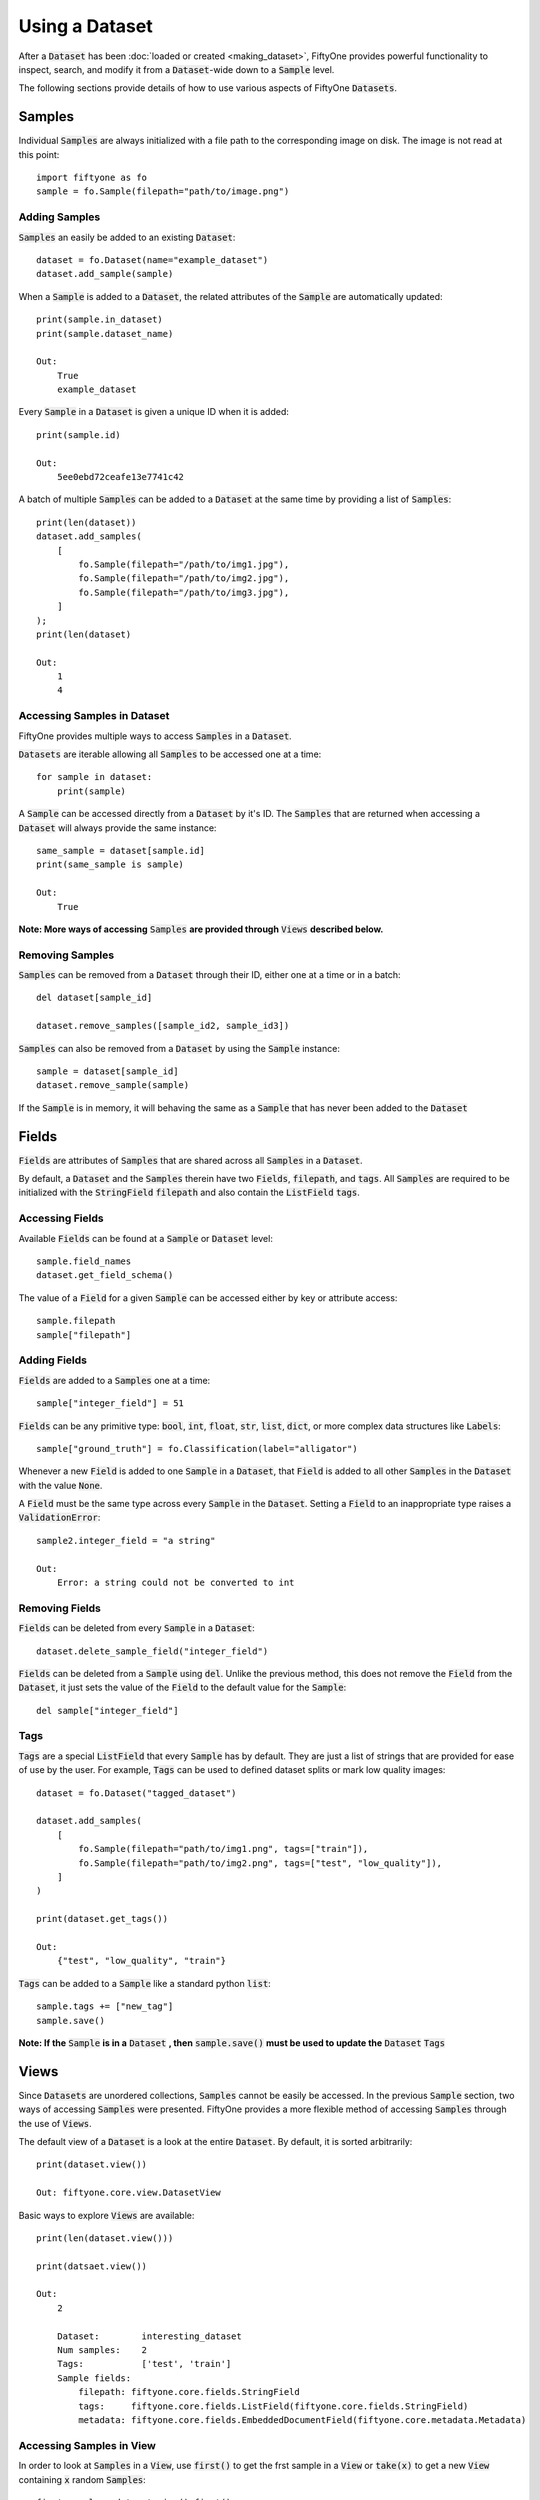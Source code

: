 Using a Dataset
===============

.. default-role:: code

After a `Dataset` has been :doc:`loaded or created <making_dataset>`, FiftyOne
provides powerful functionality to inspect, search, and modify it from a
`Dataset`-wide down to a `Sample` level.


The following sections provide details of how to use various aspects of FiftyOne
`Datasets`.


Samples
_______

Individual `Samples` are always initialized with a file path to the
corresponding image on disk. The image is not read at this point::
    import fiftyone as fo
    sample = fo.Sample(filepath="path/to/image.png")


Adding Samples
--------------

`Samples` an easily be added to an existing 
`Dataset`::
    dataset = fo.Dataset(name="example_dataset")
    dataset.add_sample(sample)

When a `Sample` is added to a `Dataset`, the related attributes of the `Sample` are
automatically updated::
    print(sample.in_dataset)
    print(sample.dataset_name)

    Out: 
        True
        example_dataset

Every `Sample` in a `Dataset` is given a unique ID when it is 
added::
    print(sample.id)

    Out: 
        5ee0ebd72ceafe13e7741c42

A batch of multiple `Samples` can be added to a `Dataset` at the same time by providing a
list of `Samples`::
    print(len(dataset))
    dataset.add_samples(
        [
            fo.Sample(filepath="/path/to/img1.jpg"),
            fo.Sample(filepath="/path/to/img2.jpg"),
            fo.Sample(filepath="/path/to/img3.jpg"),
        ]
    );
    print(len(dataset)

    Out:
        1
        4


Accessing Samples in Dataset
----------------------------

FiftyOne provides multiple ways to access `Samples` in a 
`Dataset`.

`Datasets` are iterable allowing all `Samples` to be accessed one at a 
time::
    for sample in dataset:
        print(sample)

A `Sample` can be accessed directly from a `Dataset` by it's ID. The `Samples`
that are returned when accessing a `Dataset` will always provide the same
instance::
    same_sample = dataset[sample.id]
    print(same_sample is sample)

    Out:
        True

**Note: More ways of accessing** `Samples` **are provided through** `Views` **described below.**


Removing Samples
----------------

`Samples` can be removed from a `Dataset` through their ID, either one at a
time or in a batch::
    del dataset[sample_id]

    dataset.remove_samples([sample_id2, sample_id3])

`Samples` can also be removed from a `Dataset` by using the `Sample` 
instance::
    sample = dataset[sample_id]
    dataset.remove_sample(sample)

If the `Sample` is in memory, it will behaving the same as a `Sample` that has
never been added to the `Dataset`


Fields
______

`Fields` are attributes of `Samples` that are shared across all `Samples` in a
`Dataset`.

By default, a `Dataset` and the `Samples` therein have two `Fields`,
`filepath`, and `tags`.
All `Samples` are required to be initialized with the `StringField` `filepath`
and also contain the `ListField` `tags`.


Accessing Fields
----------------

Available `Fields` can be found at a `Sample` or `Dataset` 
level::
    sample.field_names
    dataset.get_field_schema()

The value of a `Field` for a given `Sample` can be accessed either by key or
attribute access::
    sample.filepath
    sample["filepath"]


Adding Fields
--------------------------

`Fields` are added to a `Samples` one at a 
time::
    sample["integer_field"] = 51


`Fields` can be any primitive type: `bool`, `int`, `float`, `str`, `list`,
`dict`, or more complex data structures like `Labels`::
    sample["ground_truth"] = fo.Classification(label="alligator")

Whenever a new `Field` is added to one `Sample` in a `Dataset`, that `Field` is
added to all other `Samples` in the `Dataset` with the value `None`.

A `Field` must be the same type across every `Sample` in the `Dataset`. Setting
a `Field` to an inappropriate type raises a `ValidationError`::
    sample2.integer_field = "a string"

    Out:
        Error: a string could not be converted to int


Removing Fields
---------------

`Fields` can be deleted from every `Sample` in a 
`Dataset`::
    dataset.delete_sample_field("integer_field")

`Fields` can be deleted from a `Sample` using 
`del`. Unlike the previous method, this does not remove the `Field` from the
`Dataset`, it just sets the value of the `Field` to the default value for the
`Sample`::
    del sample["integer_field"]


Tags
----

`Tags` are a special `ListField` that every `Sample` has by default. They are
just a list of strings that are provided for ease of use by the user. For
example, `Tags` can be used to defined dataset splits or mark low quality
images::
    dataset = fo.Dataset("tagged_dataset")

    dataset.add_samples(
        [   
            fo.Sample(filepath="path/to/img1.png", tags=["train"]),
            fo.Sample(filepath="path/to/img2.png", tags=["test", "low_quality"]),
        ]
    )

    print(dataset.get_tags())

    Out:
        {"test", "low_quality", "train"}

`Tags` can be added to a `Sample` like a standard python 
`list`::
    sample.tags += ["new_tag"]
    sample.save()

**Note: If the** `Sample` **is in a** `Dataset` **, then** `sample.save()` **must be used to update the** `Dataset` `Tags`


Views
_____

Since `Datasets` are unordered collections, `Samples`
cannot be easily be accessed. 
In the previous `Sample` section, two ways of accessing `Samples` were
presented. FiftyOne provides a more flexible method of accessing `Samples` through the use of `Views`.


The default view of a `Dataset` is a look at the entire 
`Dataset`. By default, it is sorted arbitrarily::
    print(dataset.view())

    Out: fiftyone.core.view.DatasetView

Basic ways to explore `Views` are 
available::
    print(len(dataset.view()))

    print(datsaet.view())

    Out:
        2
        
        Dataset:        interesting_dataset
        Num samples:    2
        Tags:           ['test', 'train']
        Sample fields:
            filepath: fiftyone.core.fields.StringField
            tags:     fiftyone.core.fields.ListField(fiftyone.core.fields.StringField)
            metadata: fiftyone.core.fields.EmbeddedDocumentField(fiftyone.core.metadata.Metadata)






Accessing Samples in View
-------------------------

In order to look at `Samples` in a `View`, use `first()` to get the frst sample
in a `View` or `take(x)` to get a new `View` containing `x` random `Samples`::
    first_sample = dataset.view().first()

    new_view = dataset.view().take(2)
    print(len(new_view))

    Out: 2

Ranges of `Samples` can be accessed using `skip()` and `limit()` or through
array slicing::
    # Skip the first 2 samples and take the next 3
    view = dataset.view()

    view.skip(2).limit(3)

    view()[2:5]

For efficiency, slicing only works if a `:` is 
provided::
    view[0]

    Out:
        KeyError: "Accessing samples by numeric index is not supported. Use sample IDs or slices"


As with `Datasets`, `Samples` in a `View` can be accessed by ID and `Views`
are iterable::
    sample = view[sample.id]

    for sample in view:
        print(sample)

`Views` can be created by matching lists of `Sample` IDs, either to only
include given `Samples` or to include all but the given `Samples`::
    sample_ids = [sample1.id, sample2.id]
    included = dataset.view().select(sample_ids)
    excluded = dataset.view().exclude(sample_ids)


A `View` can also be filtered to only include `Samples` for which a given
`Field` exists and is not `None`::
    metadata_view = dataset.view().exists("metadata")



Sorting
-------

The `Samples` in a `View` can be sorted (forward or in reverse) by any 
`Field`::
    view = dataset.view().sort_by("filepath")
    view = dataset.view().sort_by("id", reverse=True)


Querying
---------

`Views` can be queried using `match()`. The syntax follows 
`MongoDB queries <https://docs.mongodb.com/manual/tutorial/query-documents/>`_::
    # Get only samples with the tag "train"
    view = dataset.view().match({"tags": "train"})


Chaining Operations
-------------------

All of the aformentioned operations can be chained 
together::
    complex_view = (
        dataset.view()
        .match({"tags": "test"})
        .exists("metadata")
        .sort_by("filepath")[:3]
        .take(2)
    )


Modify a Dataset
--------------

A `Dataset` can then be updated to remove all `Samples` in a given 
`View`::
    dataset.remove_samples(view)
